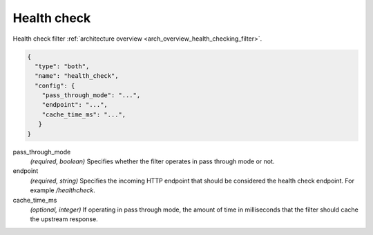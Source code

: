 .. _config_http_filters_health_check:

Health check
============

Health check filter :ref:`architecture overview <arch_overview_health_checking_filter>`.

.. code-block:: json

  {
    "type": "both",
    "name": "health_check",
    "config": {
      "pass_through_mode": "...",
      "endpoint": "...",
      "cache_time_ms": "...",
     }
  }

pass_through_mode
  *(required, boolean)* Specifies whether the filter operates in pass through mode or not.

endpoint
  *(required, string)* Specifies the incoming HTTP endpoint that should be considered the
  health check endpoint. For example */healthcheck*.

cache_time_ms
  *(optional, integer)* If operating in pass through mode, the amount of time in milliseconds that
  the filter should cache the upstream response.
